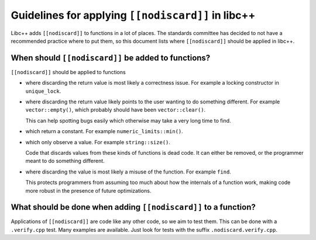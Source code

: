 ===================================================
Guidelines for applying ``[[nodiscard]]`` in libc++
===================================================

Libc++ adds ``[[nodiscard]]`` to functions in a lot of places. The standards
committee has decided to not have a recommended practice where to put them, so
this document lists where ``[[nodiscard]]`` should be applied in libc++.

When should ``[[nodiscard]]`` be added to functions?
====================================================

``[[nodiscard]]`` should be applied to functions

- where discarding the return value is most likely a correctness issue.
  For example a locking constructor in ``unique_lock``.

- where discarding the return value likely points to the user wanting to do
  something different. For example ``vector::empty()``, which probably should
  have been ``vector::clear()``.

  This can help spotting bugs easily which otherwise may take a very long time
  to find.

- which return a constant. For example ``numeric_limits::min()``.
- which only observe a value. For example ``string::size()``.

  Code that discards values from these kinds of functions is dead code. It can
  either be removed, or the programmer meant to do something different.

- where discarding the value is most likely a misuse of the function. For
  example ``find``.

  This protects programmers from assuming too much about how the internals of
  a function work, making code more robust in the presence of future
  optimizations.

What should be done when adding ``[[nodiscard]]`` to a function?
================================================================

Applications of ``[[nodiscard]]`` are code like any other code, so we aim to
test them. This can be done with a ``.verify.cpp`` test. Many examples are
available. Just look for tests with the suffix ``.nodiscard.verify.cpp``.
